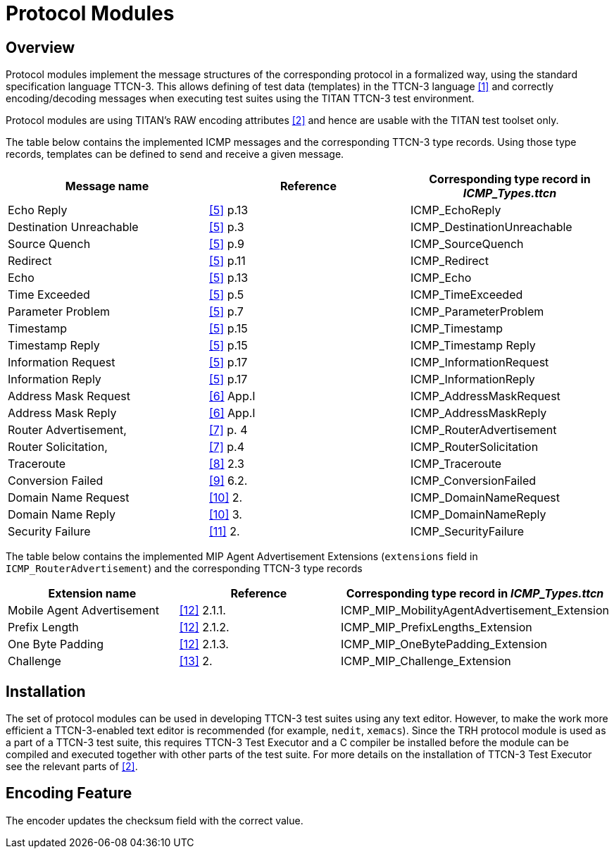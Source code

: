 = Protocol Modules

== Overview

Protocol modules implement the message structures of the corresponding protocol in a formalized way, using the standard specification language TTCN-3. This allows defining of test data (templates) in the TTCN-3 language <<4-references.adoc#_1, [1]>> and correctly encoding/decoding messages when executing test suites using the TITAN TTCN-3 test environment.

Protocol modules are using TITAN’s RAW encoding attributes <<4-references.adoc#_2, [2]>> and hence are usable with the TITAN test toolset only.

The table below contains the implemented ICMP messages and the corresponding TTCN-3 type records. Using those type records, templates can be defined to send and receive a given message.

[cols=",,",options="header",]
|=======================================================================
|Message name |Reference |Corresponding type record in __ICMP_Types.ttcn__
|Echo Reply |<<4-references.adoc#_5, [5]>> p.13 |ICMP_EchoReply
|Destination Unreachable |<<4-references.adoc#_5, [5]>> p.3 |ICMP_DestinationUnreachable
|Source Quench |<<4-references.adoc#_5, [5]>> p.9 |ICMP_SourceQuench
|Redirect |<<4-references.adoc#_5, [5]>> p.11 |ICMP_Redirect
|Echo |<<4-references.adoc#_5, [5]>> p.13 |ICMP_Echo
|Time Exceeded |<<4-references.adoc#_5, [5]>> p.5 |ICMP_TimeExceeded
|Parameter Problem |<<4-references.adoc#_5, [5]>> p.7 |ICMP_ParameterProblem
|Timestamp |<<4-references.adoc#_5, [5]>> p.15 |ICMP_Timestamp
|Timestamp Reply |<<4-references.adoc#_5, [5]>> p.15 |ICMP_Timestamp Reply
|Information Request |<<4-references.adoc#_5, [5]>> p.17 |ICMP_InformationRequest
|Information Reply |<<4-references.adoc#_5, [5]>> p.17 |ICMP_InformationReply
|Address Mask Request |<<4-references.adoc#_6, [6]>> App.I |ICMP_AddressMaskRequest
|Address Mask Reply |<<4-references.adoc#_6, [6]>> App.I |ICMP_AddressMaskReply
|Router Advertisement, |<<4-references.adoc#_7, [7]>> p. 4 |ICMP_RouterAdvertisement
|Router Solicitation, |<<4-references.adoc#_7, [7]>> p.4 |ICMP_RouterSolicitation
|Traceroute |<<4-references.adoc#_8, [8]>> 2.3 |ICMP_Traceroute
|Conversion Failed |<<4-references.adoc#_9, [9]>> 6.2. |ICMP_ConversionFailed
|Domain Name Request |<<4-references.adoc#_10, [10]>> 2. |ICMP_DomainNameRequest
|Domain Name Reply |<<4-references.adoc#_10, [10]>> 3. |ICMP_DomainNameReply
|Security Failure |<<4-references.adoc#_11, [11]>> 2. |ICMP_SecurityFailure
|=======================================================================

The table below contains the implemented MIP Agent Advertisement Extensions (`extensions` field in `ICMP_RouterAdvertisement`) and the corresponding TTCN-3 type records

[width="100%",cols="34%,33%,33%",options="header",]
|======================================================================================
|Extension name |Reference |Corresponding type record in __ICMP_Types.ttcn__
|Mobile Agent Advertisement |<<4-references.adoc#_12, [12]>> 2.1.1. |ICMP_MIP_MobilityAgentAdvertisement_Extension
|Prefix Length |<<4-references.adoc#_12, [12]>> 2.1.2. |ICMP_MIP_PrefixLengths_Extension
|One Byte Padding |<<4-references.adoc#_12, [12]>> 2.1.3. |ICMP_MIP_OneBytePadding_Extension
|Challenge |<<4-references.adoc#_13, [13]>> 2. |ICMP_MIP_Challenge_Extension
|======================================================================================

== Installation

The set of protocol modules can be used in developing TTCN-3 test suites using any text editor. However, to make the work more efficient a TTCN-3-enabled text editor is recommended (for example, `nedit`, `xemacs`). Since the TRH protocol module is used as a part of a TTCN-3 test suite, this requires TTCN-3 Test Executor and a C compiler be installed before the module can be compiled and executed together with other parts of the test suite. For more details on the installation of TTCN-3 Test Executor see the relevant parts of <<4-references.adoc#_2, [2]>>.

== Encoding Feature

The encoder updates the checksum field with the correct value.
